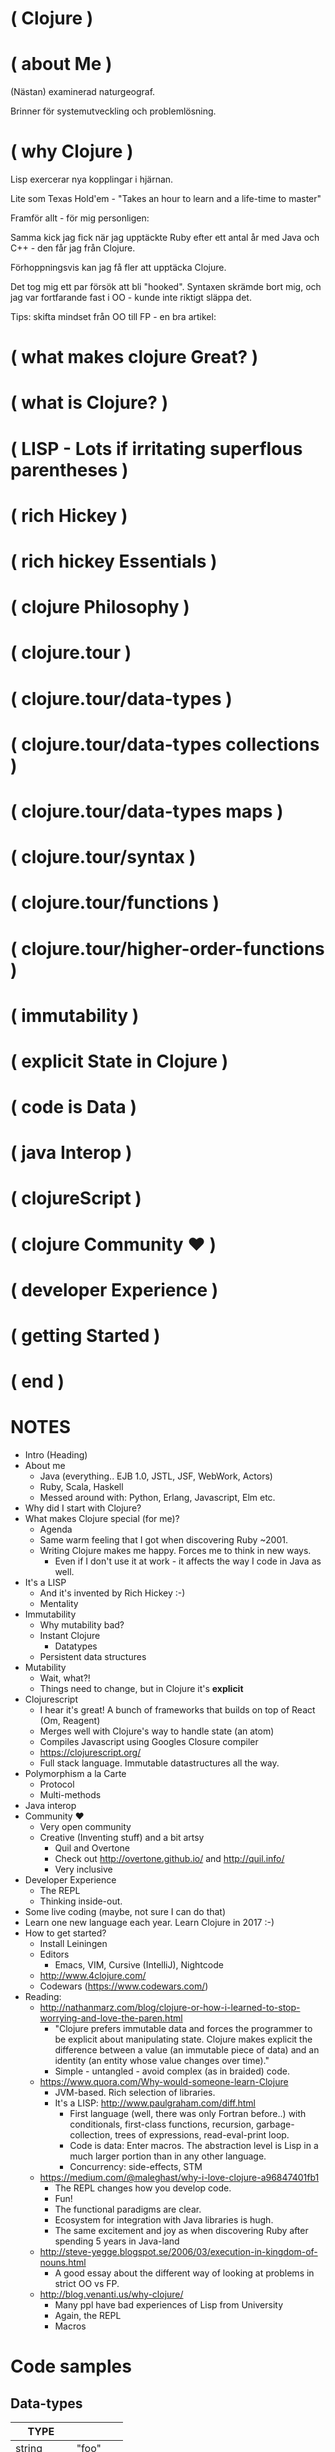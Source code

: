 
* ( Clojure )

* ( about Me )

(Nästan) examinerad naturgeograf.

Brinner för systemutveckling och problemlösning. 

* ( why Clojure )

Lisp exercerar nya kopplingar i hjärnan.

Lite som Texas Hold'em - "Takes an hour to learn and a life-time to master"

Framför allt - för mig personligen:

Samma kick jag fick när jag upptäckte Ruby efter ett antal år med Java och C++ - den får jag från Clojure.

Förhoppningsvis kan jag få fler att upptäcka Clojure. 

Det tog mig ett par försök att bli "hooked". Syntaxen skrämde bort mig, och jag var fortfarande fast i OO - kunde inte riktigt släppa det.

Tips: skifta mindset från OO till FP - en bra artikel:

* ( what makes clojure Great? )




* ( what is Clojure? )

* ( LISP - Lots if irritating superflous parentheses )

* ( rich Hickey )

* ( rich hickey Essentials )

* ( clojure Philosophy )

* ( clojure.tour )
* ( clojure.tour/data-types )
* ( clojure.tour/data-types collections )
* ( clojure.tour/data-types maps )
* ( clojure.tour/syntax )
* ( clojure.tour/functions )
* ( clojure.tour/higher-order-functions )
* ( immutability )
* ( explicit State in Clojure )


* ( code is Data )

* ( java Interop )

* ( clojureScript )

* ( clojure Community \hearts )

* ( developer Experience )

* ( getting Started )

* ( end )

* NOTES


- Intro (Heading)
- About me
  - Java (everything.. EJB 1.0, JSTL, JSF, WebWork, Actors)
  - Ruby, Scala, Haskell
  - Messed around with: Python, Erlang, Javascript, Elm etc.
- Why did I start with Clojure?
- What makes Clojure special (for me)?
  - Agenda
  - Same warm feeling that I got when discovering Ruby ~2001.
  - Writing Clojure makes me happy. Forces me to think in new ways.
    - Even if I don't use it at work - it affects the way I code in Java as well.
- It's a LISP
  - And it's invented by Rich Hickey :-)
  - Mentality
- Immutability
  - Why mutability bad?
  - Instant Clojure
    - Datatypes
  - Persistent data structures
- Mutability
  - Wait, what?!
  - Things need to change, but in Clojure it's *explicit*
- Clojurescript
  - I hear it's great! A bunch of frameworks that builds on top of React (Om, Reagent)
  - Merges well with Clojure's way to handle state (an atom)
  - Compiles Javascript using Googles Closure compiler
  - https://clojurescript.org/
  - Full stack language. Immutable datastructures all the way.
- Polymorphism a la Carte
  - Protocol
  - Multi-methods
- Java interop
- Community \hearts
  - Very open community
  - Creative (Inventing stuff) and a bit artsy
    - Quil and Overtone
    - Check out http://overtone.github.io/ and http://quil.info/
    - Very inclusive
- Developer Experience
  - The REPL
  - Thinking inside-out.
- Some live coding (maybe, not sure I can do that)
- Learn one new language each year. Learn Clojure in 2017 :-)
- How to get started?
  - Install Leiningen
  - Editors
    - Emacs, VIM, Cursive (IntelliJ), Nightcode
  - http://www.4clojure.com/
  - Codewars (https://www.codewars.com/)

- Reading:
  - http://nathanmarz.com/blog/clojure-or-how-i-learned-to-stop-worrying-and-love-the-paren.html
    - "Clojure prefers immutable data and forces the programmer to be explicit about manipulating state. Clojure makes explicit the difference between a value (an immutable piece of data) and an identity (an entity whose value changes over time)."
    - Simple - untangled - avoid complex (as in braided) code.
  - https://www.quora.com/Why-would-someone-learn-Clojure
    - JVM-based. Rich selection of libraries.
    - It's a LISP: http://www.paulgraham.com/diff.html
      - First language (well, there was only Fortran before..) with conditionals, first-class functions, recursion, garbage-collection, trees of expressions, read-eval-print loop.
      - Code is data: Enter macros. The abstraction level is Lisp in a much larger portion than in any other language.
      - Concurrency: side-effects, STM
  - https://medium.com/@maleghast/why-i-love-clojure-a96847401fb1
    - The REPL changes how you develop code.
    - Fun!
    - The functional paradigms are clear.
    - Ecosystem for integration with Java libraries is hugh.
    - The same excitement and joy as when discovering Ruby after spending 5 years in Java-land
  - http://steve-yegge.blogspot.se/2006/03/execution-in-kingdom-of-nouns.html
    - A good essay about the different way of looking at problems in strict OO vs FP.
  - http://blog.venanti.us/why-clojure/
    - Many ppl have bad experiences of Lisp from University
    - Again, the REPL
    - Macros
    

* Code samples

** Data-types

| TYPE       |         |
|------------+---------+
| string     | "foo"   |
| charachter | \f      |
| regex      | #"fo*"  |
| integer    | 42      |
| double     | 3.14159 |
| boolean    | true    |
| nil        | nil     |
| symbol     | foo, +  |
| keyword    | :foo    |

** Macros

#+BEGIN_SRC clojure
  (+ 1 1)
  ;; 2

  (concat [1 2 3] [4 5 6])
  ;; (1 2 3 4 5 6)

  (defmacro infix
    "Allows you to call a fn with two args as '(arg1 fn arg2)'"
    [infixed] (list (second infixed) (first infixed) (last infixed)))

  (infix (1 + 1))
  ;; 2

  (infix ([1 2 3] concat [4 5 6]))
  ;; (1 2 3 4 5 6)
#+END_SRC

** Name-spaces

The way to organize code. Compare to Java packages.

#+BEGIN_SRC clojure
(ns foo.bar)

(def abc 123)
#+END_SRC

Refer to a var in another namespace:

#+BEGIN_SRC clojure
(ns some.app
  (:require [foo.bar :as bar]))

bar/abc
;; 123
#+END_SRC

** Bindings

Name-spaced binding

#+BEGIN_SRC clojure
(def a-number 123)

a-number
;; 123
#+END_SRC

Local binding

#+BEGIN_SRC clojure
  (let [a 123
        b 567]
    (+ a b))
  ;; 690
#+END_SRC

** Functions

#+BEGIN_SRC clojure
  ;; Anonymous function
  (fn [n] (+ 1 n))

  ;; Or - shorter:
  #(+ 1 %)

  ;; Not that useful:
  ((fn [n] #(+ 1 %)) 3)
  ;; 4

  ;; Bind to a symbol
  (def add-one (fn [n] (+ 1 n)))

  (add-one 3)
  ;; 4

  ;; defn-macro
  (defn add-one [n] (+ n 1))

  (add-one 3)
  ;; 4
#+END_SRC

** Java interop

#+BEGIN_SRC clojure
  ;; Call a static function (java.lang is always available)
  (System/currentTimeMillis)
  ;; 1496866017229

  ;; Create an instance
  (java.util.ArrayList. )

  ;; Add elements to a list, not really useful..
  (.add (java.util.ArrayList.) "elem1")

  ;; Mutating
  (let [list (java.util.ArrayList.)]
    (.add list "elem1")
    (.add list "elem2")
    list) ;; Return the mutated array list

  ;; Better
  (doto (java.util.ArrayList.)
    (.add "elem1")
    (.add "elem2")
    (.add "elem3"))
  ;; ["elem1" "elem2" "elem3"]
#+END_SRC

** S-Expressions

#+BEGIN_SRC clojure
;; An expression is always of the form (fn arg1 arg2 ...)
(inc 2)
;; 3

(println "Hello")
;; <prints 'Hello' to stdout

(+ 1 1)
;; 2

;; Evaluation order - inner expressions are always evaluated first

(+ 1 (* 4 5))
;; 21
#+END_SRC

** Working with collections

*** Sequences

#+BEGIN_SRC clojure
;; Vector
[1 4 6]

;; List
'(1 4 6)

;; Difference?
(conj [1 4 6] 8)
;; [1 4 6 8]
(conj '(1 4 6) 8)
;; (8 1 4 6)
#+END_SRC

*** Maps

The bread and butter!

#+BEGIN_SRC clojure
  (def record {:album "Blunderbuss"
               :artist "Jack White"
               :released 2013})

  (get record :artist)
  ;; "Jack White"

  (:album record)
  ;; "Blunderbuss"

  (assoc record :tracks 13)
  ;; {:album "Blunderbuss" :artist "Jack White" :released 2013 :tracks 13}

  (update record :released inc)
  ;; {:album "Blunderbuss" :artist "Jack White" :released 2014 :tracks 13}

#+END_SRC

*** Sets

#+BEGIN_SRC clojure
  (def a-set #{:a :b :c})

  (conj a-set :b)
  ;; #{:a :b :c}
  (conj a-set :k)
  ;; #{:a :b :c :k}

  (contains? a-set :a)
  ;; true

  (a-set :b)
  ;; :b
#+END_SRC

*** Map-ing values

#+BEGIN_SRC clojure
(def coll ["a" "bbb" "cccc"])

(map #(count %) coll)
;; (1 3 4)

;; Or shorter
(map count coll)
#+END_SRC

*** Filtering

#+BEGIN_SRC clojure
  (def coll [1 2 3 4])

  (filter odd? coll)
  ;; (1 3)
#+END_SRC

*** Reduce

#+BEGIN_SRC clojure
  (def numbers [1 2 3 4 5])

  (reduce + 0 numbers)
  ;; 15
#+END_SRC

*** Composing

#+BEGIN_SRC clojure
  (def people [{:age 12 :name "Nisse"}
               {:age 45 :name "Klas"}
               {:age 4 :name "Teo"}
               {:age 21 :name "Micke"}])

  ;; Find names of all underage persons
  (map :name
       (filter #(< (:age %) 18) people))

  ;; Or maybe more readable with the thread-macro
  (->> people
      (filter #(< (:age %) 18))
      (map :name))
  ;; ("Nisse" "Teo")
#+END_SRC

** State!

*** Atoms

An atom is a reference to a mutable *value*. Can only be updated with very explicit semantics.

#+BEGIN_SRC clojure
(def state (atom 0))

;; Dereference an atom
@state
;; 0

;; Update a value
(swap! state inc)
;; 1

@state
;; 1
#+END_SRC

Validate an atom

#+BEGIN_SRC clojure
(def state (atom 1 :validator pos?))

(swap! state dec)
;; IllegalStateException
#+END_SRC

*** Refs

STM - Software Transactional Memory

#+BEGIN_SRC clojure
  (def count-ref (ref 0))
  (def entries-ref (ref []))

  (dosync
   (alter entries-ref conj "yellow")
   (alter count-ref inc))

  @count-ref
  ;; 1
  @entries-ref
  ;; ["yellow"]
#+END_SRC


* ( Clojure )

- "LEARN at least one new language every year."
- It will change the way you think

* Yes, but why *Clojure*?

  - It's a LISP!
  - Most other main-stream languages are "same same, but different"
  - Forces you to exercise new areas of the brain
    
* Quick history

  - LISP - McCarthy 1958
    - "Lots of Irritating Superfluous Parentheses"
  - Created by Rich Hickey *year*
  - Go here. Read and view everything.
    - https://github.com/tallesl/Rich-Hickey-fanclub

* Why is clojure so exciting (for me)?

- 

* Quick introduction

  - The *simplest* language of them all
    - Simple made easy: Rich Hickey https://www.youtube.com/watch?v=rI8tNMsozo0
    - "Simplicity is prerequisite for reliability -- Edsger Dijkstra"
  - Data types (literals, yay)
  - Defining bindings
  - Functions
  - Philosophy
    - ""It is better to have 100 functions operate on one data structure than 10 functions on 10 data structures." —Alan Perlis
    - Compare this two how normal OO programs deal with this
    - Everything is a typed class. How do you reuse and compose functions on those types?
    - Everything is a Hash.

But - the parenthesis?

#+BEGIN_SRC clojure
(. (. person getAddress) getZipCode) ;; 4
(.. person getAddress getZipCode) ;; 2
#+END_SRC

#+BEGIN_SRC java
person.getAddress().getZipCode(); // 4
#+END_SRC

* Datatypes

| type       | example | in java                 |
|------------+---------+-------------------------|
| string     | "foo"   | String                  |
| charachter | \f      | Charachter              |
| regex      | #"fo*"  | Pattern                 |
| integer    | 42      | Integer/Long/BigInteger |
| double     | 3.14159 | Double/BigDecimal       |
| boolean    | true    | Boolean                 |
| nil        | nil     | null                    |
| symbol     | foo, +  | N/A                     |
| keyword    | :foo    | N/A                     |

* State?

STATE is only *changed* in well-defined places.
Atoms, Agents and Refs

* Immutability

"Mutable shared state is the root to all evil" -- Dale Schumacher
By default everything is immutable. 
Persistent data-structures

* Why is mutability bad/hard

- "In which state is my object?"
- When did it change?
- Who changed it?
- Add threads to the  mix and presto: Mayhem!
- "The value of values" (Rich Hickey) https://www.youtube.com/watch?v=-6BsiVyC1kM

* Macros

Invent your own language.
Play by your rules.

* Java Interop

* Javascript Interop

* DEVELOPER Experience

  - The REPL - oh joy!
  - 



